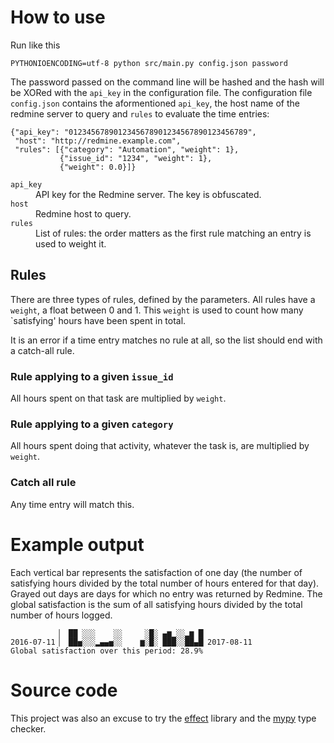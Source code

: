 * How to use
Run like this
#+BEGIN_SRC shell :exports code
  PYTHONIOENCODING=utf-8 python src/main.py config.json password
#+END_SRC

The password passed on the command line will be hashed and the hash
will be XORed with the =api_key= in the configuration file.  The
configuration file =config.json= contains the aformentioned =api_key=,
the host name of the redmine server to query and =rules= to evaluate
the time entries:

#+BEGIN_EXAMPLE
  {"api_key": "0123456789012345678901234567890123456789",
   "host": "http://redmine.example.com",
   "rules": [{"category": "Automation", "weight": 1},
             {"issue_id": "1234", "weight": 1},
             {"weight": 0.0}]}
#+END_EXAMPLE

- =api_key= :: API key for the Redmine server.  The key is obfuscated.
- =host= :: Redmine host to query.
- =rules= :: List of rules: the order matters as the first rule
             matching an entry is used to weight it.

** Rules
There are three types of rules, defined by the parameters.  All rules
have a =weight=, a float between 0 and 1.  This =weight= is used to
count how many `satisfying' hours have been spent in total.

It is an error if a time entry matches no rule at all, so the list
should end with a catch-all rule.

*** Rule applying to a given =issue_id=
All hours spent on that task are multiplied by =weight=.

*** Rule applying to a given =category=
All hours spent doing that activity, whatever the task is, are
multiplied by =weight=.

*** Catch all rule
Any time entry will match this.

* Example output
Each vertical bar represents the satisfaction of one day (the number
of satisfying hours divided by the total number of hours entered for
that day).  Grayed out days are days for which no entry was returned
by Redmine.  The global satisfaction is the sum of all satisfying
hours divided by the total number of hours logged.

#+BEGIN_EXAMPLE
            ▕  ██ ░░░    ░░     ░█░ ▄▆▁░░▂▆ █▏
  2016-07-11▕  ██▅░░░▂▄▄▅░░    ▆░█░ ███░░██▄█▏2017-08-11
  Global satisfaction over this period: 28.9%
#+END_EXAMPLE

* Source code
This project was also an excuse to try the [[https://pypi.python.org/pypi/effect][effect]] library and the [[http://mypy-lang.org/][mypy]]
type checker.
